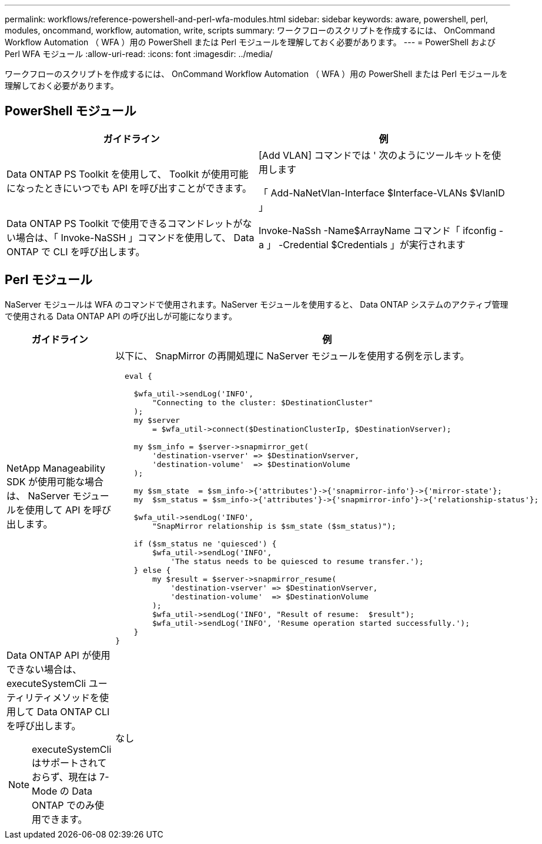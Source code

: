 ---
permalink: workflows/reference-powershell-and-perl-wfa-modules.html 
sidebar: sidebar 
keywords: aware, powershell, perl, modules, oncommand, workflow, automation, write, scripts 
summary: ワークフローのスクリプトを作成するには、 OnCommand Workflow Automation （ WFA ）用の PowerShell または Perl モジュールを理解しておく必要があります。 
---
= PowerShell および Perl WFA モジュール
:allow-uri-read: 
:icons: font
:imagesdir: ../media/


[role="lead"]
ワークフローのスクリプトを作成するには、 OnCommand Workflow Automation （ WFA ）用の PowerShell または Perl モジュールを理解しておく必要があります。



== PowerShell モジュール

[cols="2*"]
|===
| ガイドライン | 例 


 a| 
Data ONTAP PS Toolkit を使用して、 Toolkit が使用可能になったときにいつでも API を呼び出すことができます。
 a| 
[Add VLAN] コマンドでは ' 次のようにツールキットを使用します

「 Add-NaNetVlan-Interface $Interface-VLANs $VlanID 」



 a| 
Data ONTAP PS Toolkit で使用できるコマンドレットがない場合は、「 Invoke-NaSSH 」コマンドを使用して、 Data ONTAP で CLI を呼び出します。
 a| 
Invoke-NaSsh -Name$ArrayName コマンド「 ifconfig -a 」 -Credential $Credentials 」が実行されます

|===


== Perl モジュール

NaServer モジュールは WFA のコマンドで使用されます。NaServer モジュールを使用すると、 Data ONTAP システムのアクティブ管理で使用される Data ONTAP API の呼び出しが可能になります。

[cols="2*"]
|===
| ガイドライン | 例 


 a| 
NetApp Manageability SDK が使用可能な場合は、 NaServer モジュールを使用して API を呼び出します。
 a| 
以下に、 SnapMirror の再開処理に NaServer モジュールを使用する例を示します。

[listing]
----
  eval {

    $wfa_util->sendLog('INFO',
        "Connecting to the cluster: $DestinationCluster"
    );
    my $server
        = $wfa_util->connect($DestinationClusterIp, $DestinationVserver);

    my $sm_info = $server->snapmirror_get(
        'destination-vserver' => $DestinationVserver,
        'destination-volume'  => $DestinationVolume
    );

    my $sm_state  = $sm_info->{'attributes'}->{'snapmirror-info'}->{'mirror-state'};
    my  $sm_status = $sm_info->{'attributes'}->{'snapmirror-info'}->{'relationship-status'};

    $wfa_util->sendLog('INFO',
        "SnapMirror relationship is $sm_state ($sm_status)");

    if ($sm_status ne 'quiesced') {
        $wfa_util->sendLog('INFO',
            'The status needs to be quiesced to resume transfer.');
    } else {
        my $result = $server->snapmirror_resume(
            'destination-vserver' => $DestinationVserver,
            'destination-volume'  => $DestinationVolume
        );
        $wfa_util->sendLog('INFO', "Result of resume:  $result");
        $wfa_util->sendLog('INFO', 'Resume operation started successfully.');
    }
}
----


 a| 
Data ONTAP API が使用できない場合は、 executeSystemCli ユーティリティメソッドを使用して Data ONTAP CLI を呼び出します。

[NOTE]
====
executeSystemCli はサポートされておらず、現在は 7-Mode の Data ONTAP でのみ使用できます。

==== a| 
なし

|===
